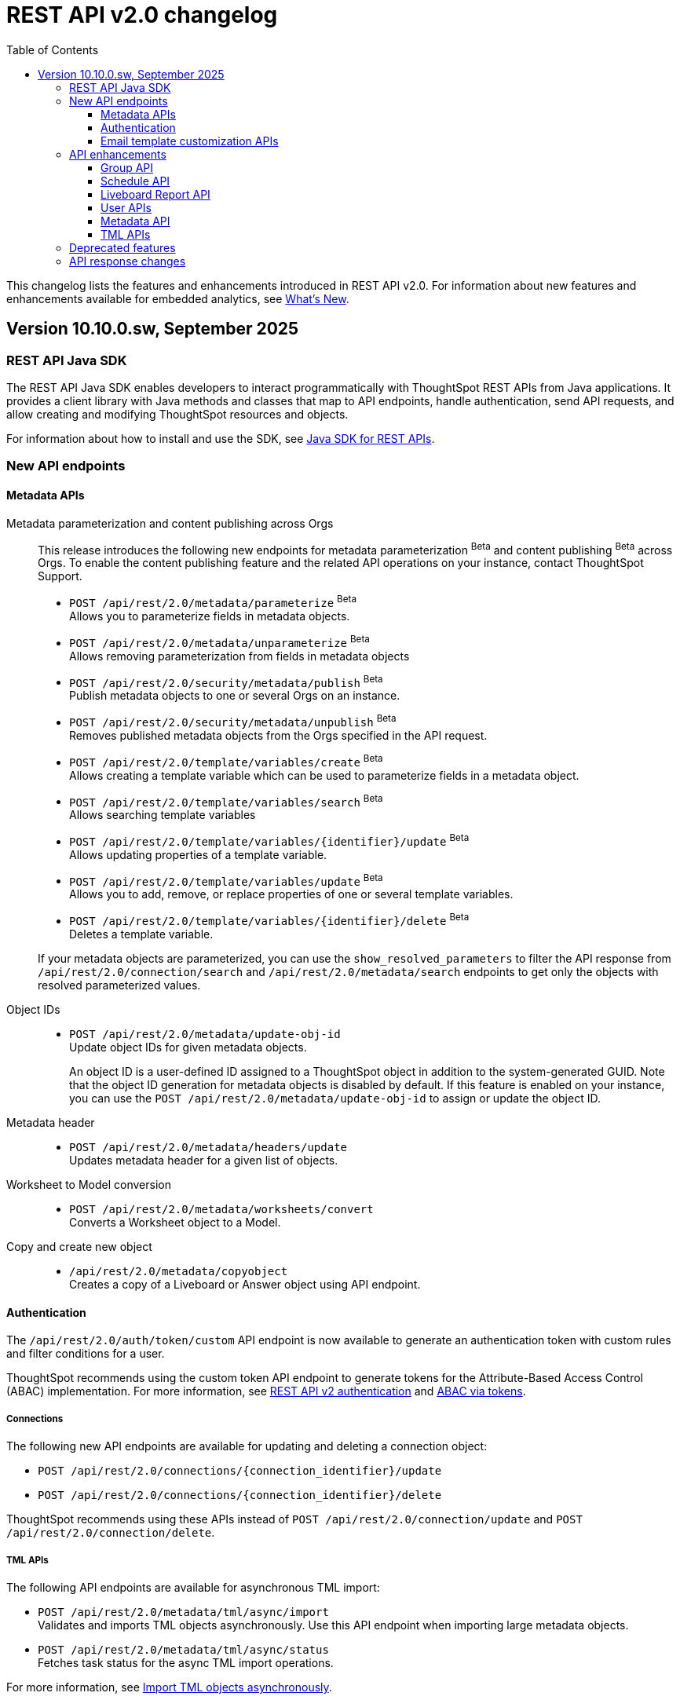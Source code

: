 = REST API v2.0 changelog
:toc: true
:toclevels: 3

:page-title: Changelog
:page-pageid: rest-v2-changelog
:page-description: Changelog of REST APIs

This changelog lists the features and enhancements introduced in REST API v2.0. For information about new features and enhancements available for embedded analytics, see xref:whats-new.adoc[What's New].

== Version 10.10.0.sw, September 2025

=== REST API Java SDK

The REST API Java SDK enables developers to interact programmatically with ThoughtSpot REST APIs from Java applications. It provides a client library with Java methods and classes that map to API endpoints, handle authentication, send API requests, and allow creating and modifying ThoughtSpot resources and objects.

For information about how to install and use the SDK, see xref:rest-api-java-sdk.adoc[Java SDK for REST APIs].

=== New API endpoints

==== Metadata APIs

Metadata parameterization and content publishing across Orgs::

This release introduces the following new endpoints for metadata parameterization [beta betaBackground]^Beta^ and content publishing [beta betaBackground]^Beta^ across Orgs. To enable the content publishing feature and the related API operations on your instance, contact ThoughtSpot Support.

* `POST /api/rest/2.0/metadata/parameterize` [beta betaBackground]^Beta^ +
Allows you to parameterize fields in metadata objects.
* `POST /api/rest/2.0/metadata/unparameterize` [beta betaBackground]^Beta^ +
Allows removing parameterization from fields in metadata objects
* `POST /api/rest/2.0/security/metadata/publish` [beta betaBackground]^Beta^ +
Publish metadata objects to one or several Orgs on an instance.
* `POST /api/rest/2.0/security/metadata/unpublish` [beta betaBackground]^Beta^ +
Removes published metadata objects from the Orgs specified in the API request.
* `POST /api/rest/2.0/template/variables/create` [beta betaBackground]^Beta^ +
Allows creating a template variable which can be used to parameterize fields in a metadata object.
* `POST /api/rest/2.0/template/variables/search` [beta betaBackground]^Beta^ +
Allows searching template variables
* `POST /api/rest/2.0/template/variables/{identifier}/update` [beta betaBackground]^Beta^ +
Allows updating properties of a template variable.
* `POST /api/rest/2.0/template/variables/update` [beta betaBackground]^Beta^ +
Allows you to add, remove, or replace properties of one or several template variables.
* `POST /api/rest/2.0/template/variables/{identifier}/delete` [beta betaBackground]^Beta^ +
Deletes a template variable.

+
If your metadata objects are parameterized, you can use the `show_resolved_parameters` to filter the API response from `/api/rest/2.0/connection/search` and `/api/rest/2.0/metadata/search` endpoints to get only the objects with resolved parameterized values.

Object IDs::

* `POST /api/rest/2.0/metadata/update-obj-id` +
Update object IDs for given metadata objects. +
+
An object ID is a user-defined ID assigned to a ThoughtSpot object in addition to the system-generated GUID.
Note that the object ID generation for metadata objects is disabled by default. If this feature is enabled on your instance, you can use the `POST /api/rest/2.0/metadata/update-obj-id` to assign or update the object ID.

Metadata header::

* `POST /api/rest/2.0/metadata/headers/update` +
Updates metadata header for a given list of objects.

Worksheet to Model conversion::
* `POST /api/rest/2.0/metadata/worksheets/convert` +
Converts a Worksheet object to a Model.

Copy and create new object::

* `/api/rest/2.0/metadata/copyobject` +
Creates a copy of a Liveboard or Answer object using API endpoint.

==== Authentication
The `/api/rest/2.0/auth/token/custom` API endpoint is now available to generate an authentication token with custom rules and filter conditions for a user.

ThoughtSpot recommends using the custom token API endpoint to generate tokens for the Attribute-Based Access Control (ABAC) implementation. For more information, see xref:authentication.adoc#_get_tokens_with_custom_rules_and_filter_conditions[REST API v2 authentication] and xref:abac-user-parameters.adoc[ABAC via tokens].

===== Connections
The following new API endpoints are available for updating and deleting a connection object:

* `POST /api/rest/2.0/connections/{connection_identifier}/update`
* `POST /api/rest/2.0/connections/{connection_identifier}/delete`

ThoughtSpot recommends using these APIs instead of `POST /api/rest/2.0/connection/update` and `POST /api/rest/2.0/connection/delete`.

===== TML APIs
The following API endpoints are available for asynchronous TML import:

* `POST /api/rest/2.0/metadata/tml/async/import` +
Validates and imports TML objects asynchronously. Use this API endpoint when importing large metadata objects.
* `POST /api/rest/2.0/metadata/tml/async/status` +
Fetches task status for the async TML import operations.

For more information, see xref:tml.adoc#_import_tml_objects_asynchronously[Import TML objects asynchronously].

==== Email template customization APIs
This release introduces the following new endpoints for email template customization:

* `POST /api/rest/2.0/customization/email` +
Allows you to personalize the ThoughtSpot notification emails content.
* `POST /api/rest/2.0/customization/email/{template_identifier}/delete` +
Removes the customizations done for the ThoughtSpot notification emails.
* `POST /api/rest/2.0/customization/email/search` +
Allows searching the email customization configuration if any set for ThoughtSpot.
* `POST /api/rest/2.0/customization/email/validate` +
Validates the email customization configuration if any set for ThoughtSpot.

=== API enhancements

==== Group API

The `/api/rest/2.0/groups/search` endpoint now supports the following new options in group search API requests:

* `include_users` +
When set to `true`, it includes user details in the group search API response.
* `include_sub_groups` +
When set to `true`, it includes sub-groups in the group search response.

==== Schedule API
You can now specify the `personalised_view_id` of a Liveboard in API requests to the following schedule APIs:

* `POST /api/rest/2.0/schedules/create`
To schedule a job for a personalized view of the Liveboard, specify the `personalised_view_id`.
* `POST /api/rest/2.0/schedules/{schedule_identifier}/update`
To update schedule details for a specific view of the Liveboard, specify the `personalised_view_id`.

==== Liveboard Report API

The Liveboard export API (`/api/rest/2.0/report/liveboard`) now allows overriding filters applied to a Liveboard. The `override_filters` array allows specifying several types of filters and updates the Liveboard data during export.
+
For more information, see xref:data-report-v2-api.adoc#_override_filters[Override filters].

[tag redBackground]#BREAKING CHANGE#

*  Downloading Liveboard reports in the CSV and XLSX file format via `POST /api/rest/2.0/report/liveboard` API endpoint is not supported. The CSV and XLSX `file_format` options have been removed because they were not functioning in the expected manner.

* The Liveboard Report API now allows you to define the following properties:
+
** `tab_identifiers` +
Optional parameter to specify the name or GUID of a Liveboard tab to export only the visualizations in that tab.
** `personalised_view_identifier` +
Optional parameter to specify the GUID of the Liveboard personalized view that you want to download.
+
In addition to these parameters, you can also define the following properties for PNG downloads: +
** `image_resolution`
** `image_scale`
** `include_header`
+
For more information, see xref:data-report-v2-api.adoc#_liveboard_report_api[Liveboard Report API].

==== Parameters for regional settings in Report APIs::

The `/api/rest/2.0/report/answer` and `/api/rest/2.0/report/liveboard` now allow users to define the following `regional_settings` attributes:
+
* `currency_format`
* `user_locale`
* `number_format_locale`
* `date_format_locale`

////

The `POST /api/rest/2.0/report/answer` API endpoint supports downloading an Answer generated by the Spotter AI APIs:

* `session_identifier`  +
Session ID returned in API response by the `/api/rest/2.0/ai/answer/create` or `/api/rest/2.0/ai/conversation/create` endpoint.
* `generation_number` +
Number assigned to the Answer session with Spotter.
+
If you are downloading an Answer generated by Spotter, you must specify the session ID. The `metadata_identifier` property is not required.
////

==== User APIs

* The 200 API response for the `/api/rest/2.0/auth/session/user` and `/api/rest/2.0/users/search` is modified to show `access_control_properties`.

* You can now manage account activation status for IAMv2 users using the following API endpoints:

** `POST /api/rest/2.0/users/create` +
** `POST /api/rest/2.0/users/{user_identifier}/update`

////
TML import API::
You can specify the following attributes in TML import requests to `/api/rest/2.0/metadata/tml/import`:

* `skip_cdw_validation_for_tables` +
Indicates if the Cloud Data Warehouse (CDW) validation for table imports should be skipped.
////

==== Metadata API

* The `POST /api/rest/2.0/metadata/search` endpoint now supports the following parameters:

** `include_discoverable_objects` +
Allows including Answers and Liveboards that are marked as discoverable by the object owner.
** `metadata_obj_id` +
Filters metadata objects by the user-defined object ID. This parameter returns data only if the user-defined object ID feature is enabled on your instance.

* The following API endpoints allow you to specify a custom object ID (`obj_identifier`) in the metadata object properties:

** `POST /api/rest/2.0/metadata/search`
** `POST /api/rest/2.0/metadata/headers/update`
** `POST /api/rest/2.0/metadata/tml/export` +

===== Share metadata objects

The `email` attribute is now optional in the `POST` request body sent to the `/api/rest/2.0/security/metadata/share` API endpoint.

==== TML APIs

////
* `skip_diff_check` +
Allows skipping checks that find differences in TML content before processing TML objects for import.
////

TML import API::

The `/api/rest/2.0/metadata/tml/import` API also supports setting the `enable_large_metadata_validation` attribute for large and complex metadata objects during TML import.

TML export API::

The `/api/rest/2.0/metadata/tml/export` endpoint now allows you to include additional attributes when exporting TML for an object from ThoughtSpot. The `export_options` allows you to include the following optional attributes:

* `include_obj_id_ref` +
Specifies whether to export `user_defined_id` of the referenced object. This setting is valid only if the `UserDefinedId` property in TML is enabled.
* `include_guid` +
Specifies whether to export the GUID of the object. This setting is valid only if the `UserDefinedId` property in TML is enabled.
* `include_obj_id` +
Specifies whether to export the `user_defined_id` of the object. This setting is valid only if the `UserDefinedId` property in TML is enabled.



=== Deprecated features

Connection APIs::

The following connection API endpoints are deprecated:

* `POST /api/rest/2.0/connection/delete`
* `POST /api/rest/2.0/connection/update`

+
Use `POST /api/rest/2.0/connections/{connection_identifier}/update` and `POST /api/rest/2.0/connections/{connection_identifier}/delete` APIs to update and delete a connection object respectively.

Authentication::

The `user_parameters` property in  `/api/rest/2.0/auth/token/full` and `/api/rest/2.0/auth/token/object` APIs is deprecated.
+
ThoughtSpot recommends using `/api/rest/2.0/auth/token/custom` API endpoint with `filter_rules` and `parameter_values` to configure user properties for ABAC via tokens.

=== API response changes

The 200 and 201 response body from `POST /api/rest/2.0/ai/answer/create` and `POST /api/rest/2.0/ai/conversation/{conversation_identifier}/converse` API calls now includes the `display_tokens` property.



